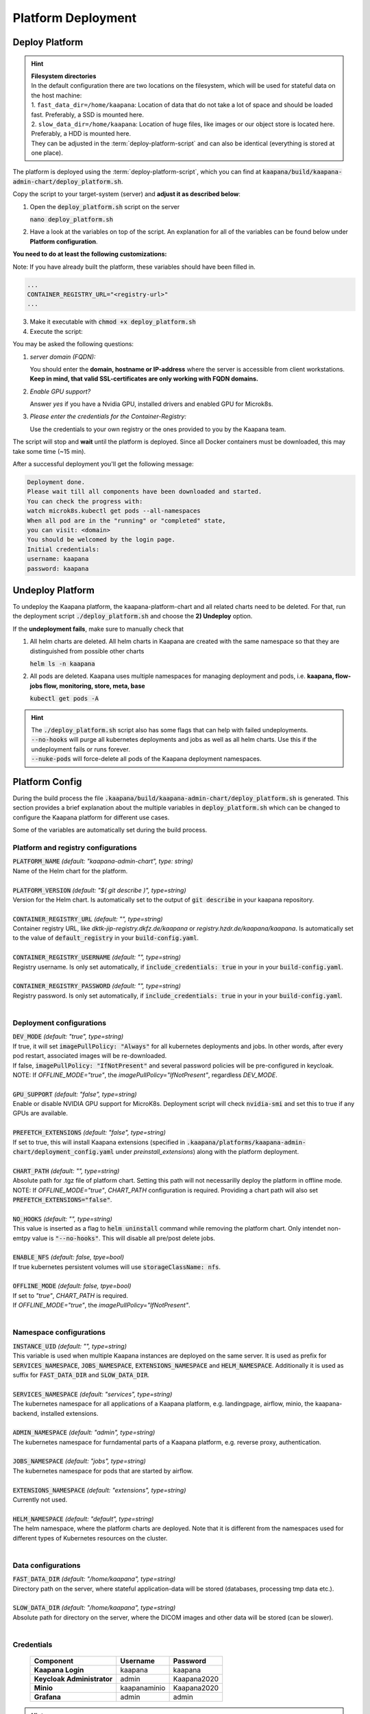 .. _deployment:

Platform Deployment
*******************


Deploy Platform
^^^^^^^^^^^^^^^^

.. hint::

  | **Filesystem directories**
  | In the default configuration there are two locations on the filesystem, which will be used for stateful data on the host machine:
  | 1. ``fast_data_dir=/home/kaapana``: Location of data that do not take a lot of space and should be loaded fast. Preferably, a SSD is mounted here.
  | 2. ``slow_data_dir=/home/kaapana``:  Location of huge files, like images or our object store is located here.  Preferably, a HDD is mounted here.
  | They can be adjusted in the :term:`deploy-platform-script` and can also be identical (everything is stored at one place).

The platform is deployed using the :term:`deploy-platform-script`, which you can find at :code:`kaapana/build/kaapana-admin-chart/deploy_platform.sh`.

Copy the script to your target-system (server) and **adjust it as described below**:

1. Open the :code:`deploy_platform.sh` script on the server
   
   :code:`nano deploy_platform.sh`

2. Have a look at the variables on top of the script. An explanation for all of the variables can be found below under **Platform configuration**.
   
**You need to do at least the following customizations:**

Note: If you have already built the platform, these variables should have been filled in.

.. code-block:: python

   ...
   CONTAINER_REGISTRY_URL="<registry-url>"
   ...

3. Make it executable with :code:`chmod +x deploy_platform.sh`
4. Execute the script:

.. tabs::

   .. tab:: Private registry

      :code:`./deploy_platform.sh`

   .. tab:: Tarball

      Assure yourself that you have both files generated in :ref:`build`
      
      - Built images: ``kaapana-admin-chart-<version>-images.tar``
      - Chart file: ``kaapana-admin-chart-<version>.tgz``
      
      1. Run the deployment script to import images into the microk8s registry.

      ``./deploy_platform.sh --import-images-tar kaapana-admin-chart-<version>-images.tar``

      2. Run the deployment script with the offline flag and chart.

      ``./deploy_platform.sh --offline --chart-path kaapana-admin-chart-<version>.tgz``

You may be asked the following questions:

1. *server domain (FQDN):*

   You should enter the **domain, hostname or IP-address** where the server is accessible from client workstations.
   **Keep in mind, that valid SSL-certificates are only working with FQDN domains.**

2. *Enable GPU support?*

   Answer *yes* if you have a Nvidia GPU, installed drivers and enabled GPU for Microk8s.

3. *Please enter the credentials for the Container-Registry:*

   Use the credentials to your own registry or the ones provided to you by the Kaapana team.

The script will stop and **wait** until the platform is deployed.
Since all Docker containers must be downloaded, this may take some time (~15 min).

After a successful deployment you'll get the following message:

.. code-block:: python

   Deployment done.
   Please wait till all components have been downloaded and started.
   You can check the progress with:
   watch microk8s.kubectl get pods --all-namespaces
   When all pod are in the "running" or "completed" state,
   you can visit: <domain>
   You should be welcomed by the login page.
   Initial credentials:
   username: kaapana
   password: kaapana


Undeploy Platform
^^^^^^^^^^^^^^^^^

To undeploy the Kaapana platform, the kaapana-platform-chart and all related charts need to be deleted. For that, run the deployment script :code:`./deploy_platform.sh` and choose the **2) Undeploy** option.

If the **undeployment fails**, make sure to manually check that

1. All helm charts are deleted. All helm charts in Kaapana are created with the same namespace so that they are distinguished from possible other charts

   :code:`helm ls -n kaapana`

2. All pods are deleted. Kaapana uses multiple namespaces for managing deployment and pods, i.e. **kaapana, flow-jobs flow, monitoring, store, meta, base**

   :code:`kubectl get pods -A`

.. hint::

   | The :code:`./deploy_platform.sh` script also has some flags that can help with failed undeployments.
   | :code:`--no-hooks` will purge all kubernetes deployments and jobs as well as all helm charts. Use this if the undeployment fails or runs forever.
   | :code:`--nuke-pods` will force-delete all pods of the Kaapana deployment namespaces.



Platform Config
^^^^^^^^^^^^^^^

During the build process the file :code:`.kaapana/build/kaapana-admin-chart/deploy_platform.sh` is generated.
This section provides a brief explanation about the multiple variables in :code:`deploy_platform.sh` which can be changed to configure the Kaapana platform for different use cases.

Some of the variables are automatically set during the build process.

Platform and registry configurations
------------------------------------

| :code:`PLATFORM_NAME` `(default: "kaapana-admin-chart", type: string)`
| Name of the Helm chart for the platform.
|

| :code:`PLATFORM_VERSION` `(default: "$( git describe )", type=string)` 
| Version for the Helm chart. Is automatically set to the output of :code:`git describe` in your kaapana repository.
|

| :code:`CONTAINER_REGISTRY_URL` `(default: "", type=string)` 
| Container registry URL, like `dktk-jip-registry.dkfz.de/kaapana` or `registry.hzdr.de/kaapana/kaapana`. Is automatically set to the value of :code:`default_registry` in your :code:`build-config.yaml`.
|

| :code:`CONTAINER_REGISTRY_USERNAME` `(default: "", type=string)` 
| Registry username. Is only set automatically, if :code:`include_credentials: true` in your in your :code:`build-config.yaml`.
|

| :code:`CONTAINER_REGISTRY_PASSWORD` `(default: "", type=string)` 
| Registry password. Is only set automatically, if :code:`include_credentials: true` in your in your :code:`build-config.yaml`.
|

Deployment configurations
--------------------------

| :code:`DEV_MODE` `(default: "true", type=string)` 
| If true, it will set :code:`imagePullPolicy: "Always"` for all kubernetes deployments and jobs. In other words, after every pod restart, associated images will be re-downloaded.
| If false, :code:`imagePullPolicy: "IfNotPresent"` and several password policies will be pre-configured in keycloak.
| NOTE: If `OFFLINE_MODE="true"`, the `imagePullPolicy="IfNotPresent"`, regardless `DEV_MODE`. 
|

| :code:`GPU_SUPPORT` `(default: "false", type=string)` 
| Enable or disable NVIDIA GPU support for MicroK8s. Deployment script will check :code:`nvidia-smi` and set this to true if any GPUs are available.
|

| :code:`PREFETCH_EXTENSIONS` `(default: "false", type=string)`
| If set to true, this will install Kaapana extensions (specified in :code:`.kaapana/platforms/kaapana-admin-chart/deployment_config.yaml` under `preinstall_extensions`) along with the platform deployment.
|

| :code:`CHART_PATH` `(default: "", type=string)` 
| Absolute path for .tgz file of platform chart. Setting this path will not necessarilly deploy the platform in offline mode.
| NOTE: If `OFFLINE_MODE="true"`, `CHART_PATH` configuration is required. Providing a chart path will also set :code:`PREFETCH_EXTENSIONS="false"`.
|

| :code:`NO_HOOKS` `(default: "", type=string)`
| This value is inserted as a flag to :code:`helm uninstall` command while removing the platform chart. Only intendet non-emtpy value is :code:`"--no-hooks"`. This will disable all pre/post delete jobs.
|

| :code:`ENABLE_NFS` `(default: false, tpye=bool)`
| If true kubernetes persistent volumes will use :code:`storageClassName: nfs`.
|

| :code:`OFFLINE_MODE` `(default: false, tpye=bool)`
| If set to `"true"`, `CHART_PATH` is required. 
| If `OFFLINE_MODE="true"`, the `imagePullPolicy="IfNotPresent"`. 
|

Namespace configurations
---------------------------------

| :code:`INSTANCE_UID` `(default: "", type=string)` 
| This variable is used when multiple Kaapana instances are deployed on the same server. It is used as prefix for :code:`SERVICES_NAMESPACE`, :code:`JOBS_NAMESPACE`, :code:`EXTENSIONS_NAMESPACE` and :code:`HELM_NAMESPACE`. Additionally it is used as suffix for :code:`FAST_DATA_DIR` and :code:`SLOW_DATA_DIR`.
| 

| :code:`SERVICES_NAMESPACE` `(default: "services", type=string)` 
| The kubernetes namespace for all applications of a Kaapana platform, e.g. landingpage, airflow, minio, the kaapana-backend, installed extensions.
|

| :code:`ADMIN_NAMESPACE` `(default: "admin", type=string)`
| The kubernetes namespace for furndamental parts of a Kaapana platform, e.g. reverse proxy, authentication.
| 

| :code:`JOBS_NAMESPACE` `(default: "jobs", type=string)`
| The kubernetes namespace for pods that are started by airflow.
|

| :code:`EXTENSIONS_NAMESPACE` `(default: "extensions", type=string)`
| Currently not used.
| 

| :code:`HELM_NAMESPACE` `(default: "default", type=string)` 
| The helm namespace, where the platform charts are deployed. Note that it is different from the namespaces used for different types of Kubernetes resources on the cluster.
|


Data configurations
---------------------------------

| :code:`FAST_DATA_DIR` `(default: "/home/kaapana", type=string)` 
| Directory path on the server, where stateful application-data will be stored (databases, processing tmp data etc.).
|

| :code:`SLOW_DATA_DIR` `(default: "/home/kaapana", type=string)` 
| Absolute path for directory on the server, where the DICOM images and other data will be stored (can be slower).
|

Credentials
---------------------------------

 ============================ ============== ============
  Component                    Username       Password   
 ============================ ============== ============
  **Kaapana Login**            kaapana        kaapana    
  **Keycloak Administrator**   admin          Kaapana2020
  **Minio**                    kaapanaminio   Kaapana2020
  **Grafana**                  admin          admin      
 ============================ ============== ============

.. hint::
    | Most likely you will not need the Minio admin password. Use the ``Login with OpenID`` instead.  

